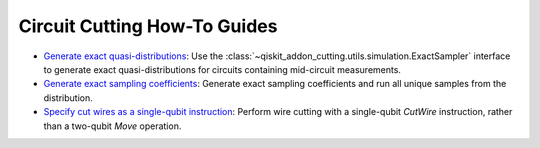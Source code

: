 Circuit Cutting How-To Guides
-----------------------------

- `Generate exact quasi-distributions <how_to_generate_exact_quasi_dists_from_sampler.ipynb>`__:
  Use the :class:`~qiskit_addon_cutting.utils.simulation.ExactSampler` interface to generate
  exact quasi-distributions for circuits containing mid-circuit measurements.
- `Generate exact sampling coefficients <how_to_generate_exact_sampling_coefficients.ipynb>`__:
  Generate exact sampling coefficients and run all unique samples from the distribution.
- `Specify cut wires as a single-qubit instruction <how_to_specify_cut_wires.ipynb>`__:
  Perform wire cutting with a single-qubit `CutWire` instruction, rather than a two-qubit `Move` operation.
